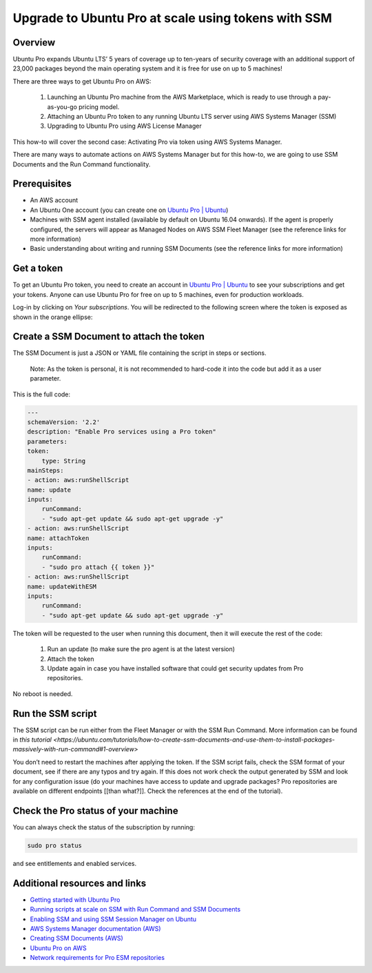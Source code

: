 Upgrade to Ubuntu Pro at scale using tokens with SSM
====================================================


Overview
---------

Ubuntu Pro expands Ubuntu LTS’ 5 years of coverage up to ten-years of security coverage with an additional support of 23,000 packages beyond the main operating system and it is free for use on up to 5 machines!

There are three ways to get Ubuntu Pro on AWS:

    1. Launching an Ubuntu Pro machine from the AWS Marketplace, which is ready to use through a pay-as-you-go pricing model.
    2. Attaching an Ubuntu Pro token to any running Ubuntu LTS server using AWS Systems Manager (SSM)
    3. Upgrading to Ubuntu Pro using AWS License Manager

This how-to will cover the second case: Activating Pro via token using AWS Systems Manager.

There are many ways to automate actions on AWS Systems Manager but for this how-to, we are going to use SSM Documents and the Run Command functionality.


Prerequisites
-------------

- An AWS account
- An Ubuntu One account (you can create one on `Ubuntu Pro | Ubuntu <https://ubuntu.com/pro>`_)
- Machines with SSM agent installed (available by default on Ubuntu 16.04 onwards). If the agent is properly configured, the servers will appear as Managed Nodes on AWS SSM Fleet Manager (see the reference links for more information)
- Basic understanding about writing and running SSM Documents (see the reference links for more information)


Get a token
------------

To get an Ubuntu Pro token, you need to create an account in `Ubuntu Pro | Ubuntu <https://ubuntu.com/pro>`_ to see your subscriptions and get your tokens. Anyone can use Ubuntu Pro for free on up to 5 machines, even for production workloads.

Log-in by clicking on *Your subscriptions*. You will be redirected to the following screen where the token is exposed as shown in the orange ellipse:

.. image:: upgrade-to-ubuntu-pro-at-scale-using-tokens-with-ssm-images/0_token_screen.png
   :align: center


Create a SSM Document to attach the token
------------------------------------------

The SSM Document is just a JSON or YAML file containing the script in steps or sections.

    Note:
    As the token is personal, it is not recommended to hard-code it into the code but add it as a user parameter.

This is the full code:

.. code-block::

    ---
    schemaVersion: '2.2'
    description: "Enable Pro services using a Pro token"
    parameters:
    token:
        type: String
    mainSteps:
    - action: aws:runShellScript
    name: update
    inputs:
        runCommand:
        - "sudo apt-get update && sudo apt-get upgrade -y"
    - action: aws:runShellScript
    name: attachToken
    inputs:
        runCommand:
        - "sudo pro attach {{ token }}"
    - action: aws:runShellScript
    name: updateWithESM
    inputs:
        runCommand:
        - "sudo apt-get update && sudo apt-get upgrade -y"


The token will be requested to the user when running this document, then it will execute the rest of the code:

    1. Run an update (to make sure the pro agent is at the latest version)
    2. Attach the token
    3. Update again in case you have installed software that could get security updates from Pro repositories.

No reboot is needed.


Run the SSM script
------------------

The SSM script can be run either from the Fleet Manager or with the SSM Run Command. More information can be found in `this tutorial <https://ubuntu.com/tutorials/how-to-create-ssm-documents-and-use-them-to-install-packages-massively-with-run-command#1-overview>`

You don’t need to restart the machines after applying the token. If the SSM script fails, check the SSM format of your document, see if there are any typos and try again. If this does not work check the output generated by SSM and look for any configuration issue (do your machines have access to update and upgrade packages? Pro repositories are available on different endpoints [[than what?]]. Check the references at the end of the tutorial).


.. image:: upgrade-to-ubuntu-pro-at-scale-using-tokens-with-ssm-images/1_run_command_screen.png
   :align: center


Check the Pro status of your machine
----------------

You can always check the status of the subscription by running: 

.. code-block::
    
    sudo pro status 

and see entitlements and enabled services.


Additional resources and links
------------------------------

- `Getting started with Ubuntu Pro <https://ubuntu.com/engage/aws-pro-onboarding>`_
- `Running scripts at scale on SSM with Run Command and SSM Documents <https://ubuntu.com/tutorials/how-to-create-ssm-documents-and-use-them-to-install-packages-massively-with-run-command#1-overview>`_
- `Enabling SSM and using SSM Session Manager on Ubuntu <https://ubuntu.com/tutorials/how-to-use-aws-ssm-session-manager-for-accessing-ubuntu-pro-instances#1-overview>`_
- `AWS Systems Manager documentation (AWS) <https://docs.aws.amazon.com/systems-manager/index.html>`_
- `Creating SSM Documents (AWS) <https://docs.aws.amazon.com/systems-manager/latest/userguide/create-ssm-doc.html>`_
- `Ubuntu Pro on AWS <https://ubuntu.com/aws/pro>`_
- `Network requirements for Pro ESM repositories <https://github.com/canonical/ubuntu-advantage-client/blob/main/docs/references/network_requirements.md>`_

